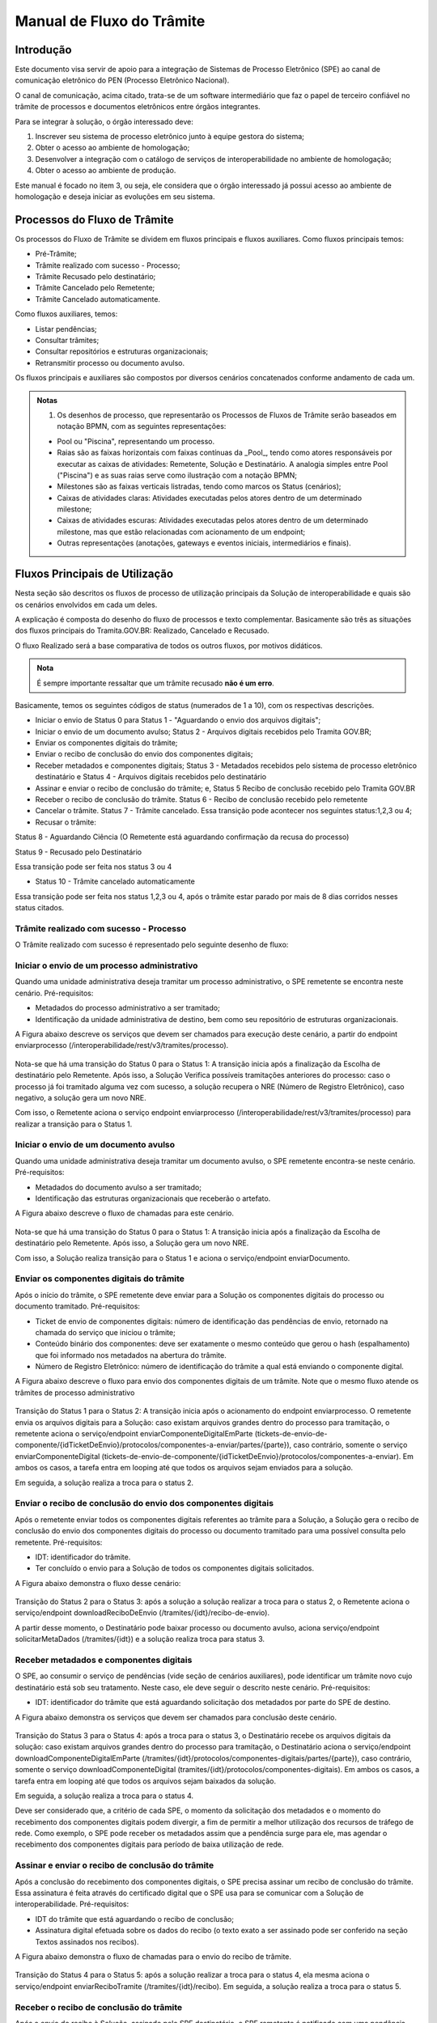 Manual de Fluxo do Trâmite
==========================

Introdução
----------

Este documento visa servir de apoio para a integração de Sistemas de Processo Eletrônico (SPE)  ao canal de comunicação eletrônico do PEN (Processo Eletrônico Nacional).

O canal de comunicação, acima citado, trata-se de um software intermediário que faz o papel de terceiro confiável no trâmite de processos e documentos eletrônicos entre órgãos integrantes. 

Para se integrar à solução, o órgão interessado deve:

1. Inscrever seu sistema de processo eletrônico junto à equipe gestora do sistema;
2. Obter o acesso ao ambiente de homologação;
3. Desenvolver a integração com o catálogo de serviços de interoperabilidade no ambiente de homologação;
4. Obter o acesso ao ambiente de produção.

Este manual é focado no item 3, ou seja, ele considera que o órgão interessado já possui acesso ao ambiente de homologação e deseja iniciar as evoluções em seu sistema.


Processos do Fluxo de Trâmite
-----------------------------

Os processos do Fluxo de Trâmite se dividem em fluxos principais e fluxos auxiliares.
Como fluxos principais temos:

• Pré-Trâmite;

• Trâmite realizado com sucesso - Processo;

• Trâmite Recusado pelo destinatário;

• Trâmite Cancelado pelo Remetente;

• Trâmite Cancelado automaticamente.


Como fluxos auxiliares, temos:

• Listar pendências; 

• Consultar trâmites; 

• Consultar repositórios e estruturas organizacionais; 

• Retransmitir processo ou documento avulso. 
 

Os fluxos principais e auxiliares são compostos por diversos cenários concatenados conforme andamento de cada um. 


.. admonition:: Notas

   1) Os desenhos de processo, que representarão os Processos de Fluxos de Trâmite serão baseados em notação BPMN, com as seguintes representações: 

   * Pool ou "Piscina", representando um processo. 
   * Raias são as faixas horizontais com faixas contínuas da _Pool_, tendo como atores responsáveis por executar as caixas de atividades: Remetente, Solução e Destinatário. A analogia simples entre Pool ("Piscina") e as suas raias serve como ilustração com a notação BPMN;
   * Milestones são as faixas verticais listradas, tendo como marcos os Status (cenários);
   * Caixas de atividades claras: Atividades executadas pelos atores dentro de um determinado milestone;
   * Caixas de atividades escuras: Atividades executadas pelos atores dentro de um determinado milestone, mas que estão relacionadas com acionamento de um endpoint;
   * Outras representações (anotações, gateways e eventos iniciais, intermediários e finais).

Fluxos Principais de Utilização
--------------------------------

Nesta seção são descritos os fluxos de processo de utilização principais da Solução de interoperabilidade e quais são os cenários envolvidos em cada um deles. 

A explicação é composta do desenho do fluxo de processos e texto complementar. Basicamente são três as situações dos fluxos principais do Tramita.GOV.BR: Realizado, Cancelado e Recusado.

O fluxo Realizado será a base comparativa de todos os outros fluxos, por motivos didáticos. 


.. admonition:: Nota

   É sempre importante ressaltar que um trâmite recusado **não é um erro**.


Basicamente, temos os seguintes códigos de status (numerados de 1 a 10), com os respectivas descrições. 


• Iniciar o envio de Status 0 para Status 1 - "Aguardando o envio dos arquivos digitais";

• Iniciar o envio de um documento avulso; Status 2 - Arquivos digitais recebidos pelo Tramita GOV.BR;

• Enviar os componentes digitais do trâmite;

• Enviar o recibo de conclusão do envio dos componentes digitais;

• Receber metadados e componentes digitais; Status 3 - Metadados recebidos pelo sistema de processo eletrônico destinatário e Status 4 - Arquivos digitais recebidos pelo destinatário

• Assinar e enviar o recibo de conclusão do trâmite; e, Status 5 Recibo de conclusão recebido pelo Tramita GOV.BR

• Receber o recibo de conclusão do trâmite. Status 6 - Recibo de conclusão recebido pelo remetente

• Cancelar o trâmite. Status 7 - Trâmite cancelado. Essa transição pode acontecer nos seguintes status:1,2,3 ou 4;

• Recusar o trâmite:

Status 8 - Aguardando Ciência (O Remetente está aguardando confirmação da recusa do processo)

Status 9 - Recusado pelo Destinatário

Essa transição pode ser feita nos status 3 ou 4

• Status 10 - Trâmite cancelado automaticamente
Essa transição pode ser feita nos status 1,2,3 ou 4, após o trâmite estar parado por mais de 8 dias corridos nesses status citados. 




Trâmite realizado com sucesso - Processo
^^^^^^^^^^^^^^^^^^^^^^^^^^^^^^^^^^^^^^^^

O Trâmite realizado com sucesso é representado pelo seguinte desenho de fluxo: 

.. figure:: _static/images/Fluxo_tramite_01-Tramite_Realizado.png



Iniciar o envio de um processo administrativo 
^^^^^^^^^^^^^^^^^^^^^^^^^^^^^^^^^^^^^^^^^^^^^

Quando uma unidade administrativa deseja tramitar um processo administrativo, o SPE remetente se encontra neste cenário. Pré-requisitos: 

• Metadados do processo administrativo a ser tramitado; 

• Identificação da unidade administrativa de destino, bem como seu repositório de estruturas organizacionais. 

A Figura abaixo descreve os serviços que devem ser chamados para execução deste cenário, a partir do endpoint enviarprocesso (/interoperabilidade/rest/v3/tramites/processo). 

.. figure:: _static/images/Fluxo_tramite_Cenario_01-envio_proc_adm_v02.png

Nota-se que há uma transição do Status 0 para o Status 1: A transição inicia após a finalização da Escolha de destinatário pelo Remetente. Após isso, a Solução Verifica possíveis tramitações anteriores do processo: caso o processo já foi tramitado alguma vez com sucesso, a solução recupera o NRE (Número de Registro Eletrônico), caso negativo, a solução gera um novo NRE.

Com isso, o Remetente aciona o serviço endpoint enviarprocesso (/interoperabilidade/rest/v3/tramites/processo) para realizar a transição para o Status 1.


Iniciar o envio de um documento avulso
^^^^^^^^^^^^^^^^^^^^^^^^^^^^^^^^^^^^^^

Quando uma unidade administrativa deseja tramitar um documento avulso, o SPE remetente encontra-se neste cenário. Pré-requisitos: 

• Metadados do documento avulso a ser tramitado; 

• Identificação das estruturas organizacionais que receberão o artefato. 

A Figura abaixo descreve o fluxo de chamadas para este cenário.

.. figure:: _static/images/Fluxo_tramite_Cenario_02-envio_DocAv_v02.png

Nota-se que há uma transição do Status 0 para o Status 1: A transição inicia após a finalização da Escolha de destinatário pelo Remetente. Após isso, a Solução gera um novo NRE.

Com isso, a Solução realiza transição para o Status 1 e aciona o serviço/endpoint enviarDocumento.


Enviar os componentes digitais do trâmite
^^^^^^^^^^^^^^^^^^^^^^^^^^^^^^^^^^^^^^^^^^

Após o início do trâmite, o SPE remetente deve enviar para a Solução os componentes digitais do processo ou documento tramitado. Pré-requisitos: 

• Ticket de envio de componentes digitais: número de identificação das pendências de envio, retornado na chamada do serviço que iniciou o trâmite; 

• Conteúdo binário dos componentes: deve ser exatamente o mesmo conteúdo que gerou o hash (espalhamento) que foi informado nos metadados na abertura do trâmite. 

• Número de Registro Eletrônico: número de identificação do trâmite a qual está enviando o componente digital. 

A Figura abaixo descreve o fluxo para envio dos componentes digitais de um trâmite. Note que o mesmo fluxo atende os trâmites de processo administrativo 

.. figure:: _static/images/Fluxo_tramite_Cenario_03-envio_CompDig_v02.png

Transição do Status 1 para o Status 2: A transição inicia após o acionamento do endpoint enviarprocesso. O remetente envia os arquivos digitais para a Solução: caso existam arquivos grandes dentro do processo para tramitação, o remetente aciona o serviço/endpoint enviarComponenteDigitalEmParte (tickets-de-envio-de-componente/{idTicketDeEnvio}/protocolos/componentes-a-enviar/partes/{parte}), caso contrário, somente o serviço enviarComponenteDigital (tickets-de-envio-de-componente/{idTicketDeEnvio}/protocolos/componentes-a-enviar). Em ambos os casos, a tarefa entra em looping até que todos os arquivos sejam enviados para a solução.

Em seguida, a solução realiza a troca para o status 2.


Enviar o recibo de conclusão do envio dos componentes digitais
^^^^^^^^^^^^^^^^^^^^^^^^^^^^^^^^^^^^^^^^^^^^^^^^^^^^^^^^^^^^^^^

Após o remetente enviar todos os componentes digitais referentes ao trâmite para a Solução, a Solução gera o recibo de conclusão do envio dos componentes digitais do processo ou documento tramitado para uma possível consulta pelo remetente. Pré-requisitos: 

• IDT: identificador do trâmite. 

• Ter concluído o envio para a Solução de todos os componentes digitais solicitados. 

A Figura abaixo demonstra o fluxo desse cenário:

.. figure:: _static/images/Fluxo_tramite_Cenario_04-Recibo_conclusao_v02.png


Transição do Status 2 para o Status 3: após a solução a solução realizar a troca para o status 2, o Remetente aciona o serviço/endpoint downloadReciboDeEnvio (/tramites/{idt}/recibo-de-envio). 

A partir desse momento, o Destinatário pode baixar processo ou documento avulso, aciona serviço/endpoint solicitarMetaDados (/tramites/{idt}) e a solução realiza troca para status 3.


Receber metadados e componentes digitais
^^^^^^^^^^^^^^^^^^^^^^^^^^^^^^^^^^^^^^^^

O SPE, ao consumir o serviço de pendências (vide seção de cenários auxiliares), pode identificar um trâmite novo cujo destinatário está sob seu tratamento. Neste caso, ele deve seguir o descrito neste cenário. Pré-requisitos: 

• IDT: identificador do trâmite que está aguardando solicitação dos metadados por parte do SPE de destino. 

A Figura abaixo demonstra os serviços que devem ser chamados para conclusão deste cenário.

.. figure:: _static/images/Fluxo_tramite_Cenario_05-Receb_Metadados_CompDig_v02.png

Transição do Status 3 para o Status 4: após a troca para o status 3, o Destinatário recebe os arquivos digitais da solução: caso existam arquivos grandes dentro do processo para tramitação, o Destinatário aciona o serviço/endpoint downloadComponenteDigitalEmParte (/tramites/{idt}/protocolos/componentes-digitais/partes/{parte}), caso contrário, somente o serviço downloadComponenteDigital (tramites/{idt}/protocolos/componentes-digitais). Em ambos os casos, a tarefa entra em looping até que todos os arquivos sejam baixados da solução.

Em seguida, a solução realiza a troca para o status 4.

Deve ser considerado que, a critério de cada SPE, o momento da solicitação dos metadados e o momento do recebimento dos componentes digitais podem divergir, a fim de permitir a melhor utilização dos recursos de tráfego de rede. Como exemplo, o SPE pode receber os metadados assim que a pendência surge para ele, mas agendar o recebimento dos componentes digitais para período de baixa utilização de rede.


Assinar e enviar o recibo de conclusão do trâmite 
^^^^^^^^^^^^^^^^^^^^^^^^^^^^^^^^^^^^^^^^^^^^^^^^^^

Após a conclusão do recebimento dos componentes digitais, o SPE precisa assinar um recibo de conclusão do trâmite. Essa assinatura é feita através do certificado digital que o SPE usa para se comunicar com a Solução de interoperabilidade. Pré-requisitos: 

• IDT do trâmite que está aguardando o recibo de conclusão; 

• Assinatura digital efetuada sobre os dados do recibo (o texto exato a ser assinado pode ser conferido na seção Textos assinados nos recibos). 

A Figura abaixo demonstra o fluxo de chamadas para o envio do recibo de trâmite.

.. figure:: _static/images/Fluxo_tramite_Cenario_06-AssEnv_RecConc_v02.png

Transição do Status 4 para o Status 5: após a solução realizar a troca para o status 4, ela mesma aciona o serviço/endpoint enviarReciboTramite (/tramites/{idt}/recibo). Em seguida, a solução realiza a troca para o status 5.

Receber o recibo de conclusão do trâmite
^^^^^^^^^^^^^^^^^^^^^^^^^^^^^^^^^^^^^^^^

Após o envio do recibo à Solução, assinado pelo SPE destinatário, o SPE remetente é notificado com uma pendência para receber este recibo. Este é o último passo antes que o trâmite seja dado como concluído dentro da Solução de interoperabilidade. Pré-requisitos: 

• IDT do trâmite na situação correspondente. 

A Figura abaixo demonstra o fluxo de chamadas para o recebimento do recibo de conclusão de trâmite.

.. figure:: _static/images/Fluxo_tramite_Cenario_07-Receber_RecConc_v02.png

Transição do Status 5 para o Status 6:após a solução realizar a troca para o status 5, o Remetente aciona o serviço/endpoint periodicamente listarPendências (tramites/pendentes). Esse serviço fica em looping, verificando se existe pendências de status 5 (recebimento de recibo do Tramite). Somente quando existir pendência de status 5, o Remetente pode baixar o recibo de conclusão de Trâmite e acionar o serviço/endpoint downloadRecibodeTramite (tramites/{idt}/recibo). A solução então realiza a troca para o status 6. Em complemento, caso o processo não foi tramitado alguma vez com sucesso (isto é, nunca havia recebido o status 6), o SPE irá armazenar o NRE.


Trâmite Recusado pelo destinatário
^^^^^^^^^^^^^^^^^^^^^^^^^^^^^^^^^^

Outro processo principal da solução é quando o trâmite é recusado pelo destinatário. O SPE de destino de um trâmite pode, em determinadas circunstâncias, recusar um trâmite. 

Para isso ele precisa dos seguintes itens: 

• IDT do trâmite que já se encontra sob sua responsabilidade e ainda não foi concluído; 

• Motivo da recusa (uma das opções da enumeração definida pela própria Solução); 
• Justificativa da recusa (texto complementar ao motivo).

O Trâmite Recusado pelo destinatário pode ser representado pelo seguinte desenho de fluxo:

.. figure:: _static/images/Fluxo_tramite_02-Tramite_Recusado_pelo_destinatario.png

Esse fluxo demonstra o processo em quais etapas ele pode ser recusado pelo destinatário em comparação ao fluxo de processo realizado com sucesso simplificado.

Nesse fluxo de processo simplificado, retiramos os detalhes as tarefas e os acionamentos dos endpoints, deixando somente os status como eventos intermediários e as suas transições. Para maiores detalhes desses status não detalhados, consulte cada um deles no TRÂMITE REALIZADO COM SUCESSO.

No fluxo de processo da recusa, temos basicamente 3 etapas: início, recusa e finalização. Será dado mais enfoque na recusa e na finalização, já que nessas etapas temos as ações e serviços específicos envolvidos no fluxo de trâmite recusado pelo destinatário. 

O início contempla os status 0, status 1 e status 2. As possíveis recusas estão nos status 3 e 4. E a finalização da recusa estão nos status 8 e 9.


Recusar o trâmite do processo
^^^^^^^^^^^^^^^^^^^^^^^^^^^^^

Após o início do trâmite (nesse contexto, pode-se interpretar como após o status 2), o trâmite pode sofrer a recusa. A recusa pode ser realizada em uma das duas etapas: quando o processo se encontra com o status 3 (“Metadados recebidos pelo destinatário”) ou com o status 4 (“Componentes digitais recebidos pelo destinatário”).
Assim que o trâmite recebe o status 3, para ele ter a recusa, o destinatário deve recusar o trâmite acionando o serviço/endpoint recusarTramite (/tramites/{idt}/recusa). A solução irá realizar a troca para o status 8 (Aguardando Ciência) para finalizar a recusa. 
Da mesma forma, na recusa no status 4, após passar pelo status 3, o trâmite também pode sofrer a recusa pelo destinatário: Assim que o trâmite recebe o status 4, para ele ter a recusa, o destinatário deve recusar o trâmite acionando o serviço recusarTramite (/tramites/{idt}/recusa). A solução irá realizar a troca para o status 8 (Aguardando Ciência) para finalizar a recusa.

.. figure:: _static/images/Fluxo_tramite_Cenario_08-RecusTram.png


A partir do momento em que o trâmite for recusado pelo Destinatário, apenas o remetente visualizará os dados do trâmite, bem como suas situações/status. 

Finalizar a recusa do trâmite do processo
^^^^^^^^^^^^^^^^^^^^^^^^^^^^^^^^^^^^^^^^^

Após o serviço/endpoint recusarTramite ter sido acionado e o trâmite ter recebido o status, 8 (Aguardando Ciência), o SPE do remetente recebe notificação da recusa. 

Em seguida o remetente aciona o serviço/endpoint realizarCienciaRecusa (/tramites/{idt}/ciencia) e realiza a troca de status para o 9 (Recusado pelo destinatário), concluindo o trâmite. 

.. figure:: _static/images/Fluxo_tramite_Cenario_09-FinalizRecusTram.png


.. admonition:: Notas 

   É importante retomar e reforçar o que foi mencionado no começo do Manual: “um trâmite recusado não é um erro.” Para ilustrar essa máxima do Tramita.GOV.BR, seguem os exemplos de recusa de trâmite: 

   * Um processo com o número de protocolo 02019.003483/2018-68 já existe no sistema de destino. OBS: A recusa é uma das três formas de conclusão de trâmite. Portanto, não é um erro. 

   * O tamanho máximo permitido para arquivos PDF é 20 Mb. OBS: A recusa é uma das três formas de conclusão de trâmite. Portanto, não é um erro. 

   * A Unidade "Advocacia Geral do Estado - AGE-MG" não está configurada para receber processos/documentos avulsos por meio da plataforma. OBS: A recusa é uma das três formas de conclusão de trâmite. Portanto, não é um erro.


Trâmite Cancelado pelo Remetente
^^^^^^^^^^^^^^^^^^^^^^^^^^^^^^^^^

Outro processo principal da solução é quando o trâmite é cancelado pelo remetente. Após iniciar um trâmite de documento digital (avulso ou processo), o remetente pode desistir da operação, seja por motivos técnicos (algum hash que não foi calculado corretamente, por exemplo) ou por motivos negociais (a área identificou que o trâmite não deve mais ocorrer). Nesses casos, o SPE remetente deve cancelar o trâmite, e, para isto, os pré-requisitos são: 

* possuir o IDT; e 
* o destinatário ainda não ter enviado o recibo assinado para a Solução.

O Trâmite Cancelado pelo remetente pode ser representado pelo seguinte desenho de fluxo:


.. figure:: _static/images/Fluxo_tramite_03-Tramite_Cancelado_pelo_remetente.png

Esse fluxo demonstra o processo em quais etapas ele pode ser cancelado pelo remetente em comparação ao fluxo de processo realizado com sucesso simplificado (semelhante ao fluxo de trâmite recusado). Naturalmente, nesse fluxo de processo simplificado, repete-se a retirada de detalhes das tarefas e dos acionamentos dos endpoints, deixando somente os status como eventos intermediários e as suas transições. Para maiores detalhes desses status não detalhados, consulte cada um deles no TRÂMITE REALIZADO COM SUCESSO. 

Conforme foi explicado acima, o processo consegue ser cancelado pelo remetente somente se esse não tiver enviado o recibo de conclusão do trâmite assinado para a Solução (status 5). Isto é: após ter iniciado o trâmite, e esse receber o status 2, o trâmite pode ser cancelado pelo remetente no status 1, 2, 3 e 4.

Cancelar o trâmite do processo

Após o início do trâmite (nesse contexto, pode-se interpretar como após o status 0), o trâmite pode sofrer o cancelamento.

O cancelamento pode ser realizado em uma das quatro etapas: 

- Status 1 “Aguardando o Envio de Componentes Digitais”
- Status 2: “Componentes digitais recebidos pela solução”
- Status 3: “Metadados recebidos pelo destinatário”
- Status 4: “Componentes digitais recebidos pelo destinatário”

Abaixo temos uma representação parcial do processo, com foco no cancelamento pelo remetente, onde o ‘X’ pode ser o status 1 a 4.


.. figure:: _static/images/Fluxo_tramite_Cenario_10-CancTram.png

Todos eles têm a mesma mecânica, que é o remetente deve cancelar o trâmite acionando o serviço/endpoint cancelarEnvioDeTramite (/tramites/{idt}). A solução irá realizar a troca para o status 7 “Cancelamento” para finalizar o cancelamento.


Trâmite Cancelado automaticamente
^^^^^^^^^^^^^^^^^^^^^^^^^^^^^^^^^

Como complemento aos processos principais, o trâmite cancelado automaticamente é uma funcionalidade que a solução apresenta para não permitir os trâmites fiquem parados aguardando uma decisão dos atores envolvidos. Nesses casos, o SPE remetente deve cancelar o trâmite, e, para isto, os pré-requisitos são: 

* possuir o IDT; e 
* o trâmite ficar parado em um status por um tempo maior que o estipulado;

Basicamente, a solução verifica um timer que contabiliza o tempo em que um trâmite fica parado em um determinado status. Caso esse tempo ultrapasse o tempo máximo definido pela equipe do Tramita.GOV.BR, o trâmite é cancelado automaticamente.

O tempo máximo é um parâmetro que é configurado pela equipe do Tramita.GOV.BR. 

Cancelar automaticamente o trâmite do processo
^^^^^^^^^^^^^^^^^^^^^^^^^^^^^^^^^^^^^^^^^^^^^^

Após o início do trâmite (nesse contexto, pode-se interpretar como após o status 0), o trâmite pode sofrer o cancelamento automático

O cancelamento automático pode ser realizada em uma das quatro etapas: 

* Status 1 “Aguardando o Envio de Componentes Digitais”
* Status 2: “Componentes digitais recebidos pela solução”
* Status 3: “Metadados recebidos pelo destinatário”
* Status 4: “Componentes digitais recebidos pelo destinatário”

Abaixo temos uma representação parcial do processo, com foco no cancelamento pelo remetente, onde o ‘X’ pode ser o status 1 a 4.

.. figure:: _static/images/Fluxo_tramite_Cenario_11-CancTramAutom.png

Todos eles têm a mesma mecânica, que é solução deve cancelar automaticamente (após o tempo máximo estipulado) o trâmite acionando o serviço/endpoint cancelarEnvioDeTramite (/tramites/{idt}). A solução irá realizar a troca para o status 10 “Cancelado Automaticamente” para finalizar o cancelamento automático.


Fluxos auxiliares de utilização 
^^^^^^^^^^^^^^^^^^^^^^^^^^^^^^^

(Em construção)

Nesta seção serão descritos os cenários de utilização auxiliares, ou seja, que não são essenciais para a efetivação de um trâmite completo, mas que atuam no auxílio para a busca de informações ou na execução de rotinas alternativas. Esses cenários são: 

• Listar pendências; 

• Consultar trâmites; 

• Consultar repositórios e estruturas organizacionais; 

• Cancelar envio de trâmite; 

• Recusar trâmite; 

• Informar ciência da recusa de trâmite; e 

• Retransmitir processo ou documento avulso. 


Listar pendências
^^^^^^^^^^^^^^^^^
(Em construção)

Todos os SPEs integrantes da Solução precisam ser notificados das suas pendências. Isso se dá através do consumo de um serviço, que retorna todos os trâmites que estão aguardando alguma ação do SPE solicitante, bem como a situação atual deste trâmite, que permite que o SPE identifique o que ele deve fazer em cada pendência. O único pré-requisito para a execução deste fluxo é ser um SPE integrante da Solução. 

A Figura abaixo demonstra a utilização deste serviço. Note que o objetivo é que o SPE chame repetidamente este fluxo.

.. figure:: _static/images/Fluxo_tramite_CenAux_01-ListPend.png


Consultar trâmites
^^^^^^^^^^^^^^^^^^
(Em construção)

Os SPEs integrantes, por variados motivos, podem necessitar obter diversas informações (como a situação atual, histórico de mudança de situações, motivo e justificativa de recusa, IDT, NRE, etc.) de trâmites, sejam eles trâmites em execução ou já concluídos. O catálogo fornece um serviço específico para esta finalidade. A única restrição é que, um sistema consumidor deste serviço, só enxerga trâmites em que ele faz o papel de remetente ou destinatário. 

A Figura abaixo demonstra a utilização deste serviço. 

.. figure:: _static/images/Fluxo_tramite_CenAux_02-ConsultTram.png


Consultar repositórios e estruturas organizacionais
^^^^^^^^^^^^^^^^^^^^^^^^^^^^^^^^^^^^^^^^^^^^^^^^^^^
(Em construção)


Em vários serviços da Solução, com destaque para os serviços de início de trâmite, os SPEs precisam obter a identificação de uma ou mais estruturas organizacionais. O catálogo de serviços possui 3 itens cuja finalidade é permitir que os sistemas forneçam a seguinte usabilidade para seus usuários:

• Caixa de seleção (combobox) de repositório de estruturas; 

• Com um repositório selecionado, apresentar uma árvore de estruturas organizacionais; 

• Com uma estrutura organizacional selecionada na árvore, permitir que o usuário filtre as estruturas filhas desta, através de parâmetros como nome, sigla e sigla completa. 

A Figura abaixo representa a proposta de usabilidade delineada acima.

.. figure:: _static/images/Fluxo_tramite_CenAux_03-ConsultRepEstrOrg.png


Cancelar envio de trâmite 
^^^^^^^^^^^^^^^^^^^^^^^^^
(Em construção)


Após iniciar um trâmite de documento digital (avulso ou processo), o remetente pode desistir da operação, seja por motivos técnicos (algum hash que não foi calculado corretamente, por exemplo) ou por motivos negociais (a área identificou que o trâmite não deve mais ocorrer). Nesses casos, o SPE remetente deve cancelar o trâmite, e, para isto, os pré-requisitos são:

• possuir o IDT; e 

• o destinatário ainda não ter enviado o recibo assinado para a Solução. 

A Figura abaixo demonstra o fluxo para cancelamento de um trâmite.

.. figure:: _static/images/Fluxo_tramite_CenAux_04-CancTram.png


Recusar trâmite 
^^^^^^^^^^^^^^^
(Em construção)


O SPE de destino de um trâmite pode, em determinadas circunstâncias, recusar um trâmite. 
Para isso ele precisa dos seguintes itens: 

• IDT do trâmite que já se encontra sob sua responsabilidade e ainda não foi concluído; 

• Motivo da recusa (uma das opções da enumeração definida pela própria Solução); 

• Justificativa da recusa (texto complementar ao motivo). 

A Figura abaixo demonstra o fluxo para recusa de trâmite.

.. figure:: _static/images/Fluxo_tramite_CenAux_05-RecusTram.png


Informar ciência da Recusa de Trâmite
^^^^^^^^^^^^^^^^^^^^^^^^^^^^^^^^^^^^^
(Em construção)


Caso o SPE de destino recuse um trâmite, tal trâmite ficará na situação/status “Aguardando Ciência da Recusa” para o SPE remetente. Desse modo o SPE remetente deve acionar o serviço “cienciaRecusa” para informar sua ciência do trâmite recusado. Para isso ele precisa do seguinte item: 

• IDT do trâmite que está aguardando a recusa (Status “Aguardando Ciência da Recusa”); 

A Figura abaixo demonstra o fluxo do Remetente informando a ciência da recusa de um trâmite recusado pelo Destinatário. 

.. figure:: _static/images/Fluxo_tramite_CenAux_06-Inf_Cien_RecTram.png

A partir do momento em que o trâmite for recusado pelo Destinatário, apenas o Remetente visualizará os dados do trâmite, bem como suas situações/status. O resultado da execução do serviço “cienciaRecusa” é o trâmite com o status de “Recusado pelo Destinatário”.


Retransmitir processo ou documento avulso
^^^^^^^^^^^^^^^^^^^^^^^^^^^^^^^^^^^^^^^^^
(Em construção)


Neste cenário de utilização, o remetente deseja retransmitir um documento digital, avulso ou processo, para um determinado destinatário. Pré-requisitos: 

• NRE (Número de Registro Eletrônico) do artefato a tramitar; 

• Identificação da estrutura organizacional de destino. 

A Figura abaixo contém o fluxo para retransmitir o último trâmite. 

.. figure:: _static/images/Fluxo_tramite_CenAux_07-Retransm_ProcDocAv.png


Máquina de estado das situações de trâmite
^^^^^^^^^^^^^^^^^^^^^^^^^^^^^^^^^^^^^^^^^^
(Em construção)


Todos os trâmites da Solução passam por uma máquina definida de estados. Os estados podem ser obtidos através de chamadas ao serviço de consulta de trâmites. A Figura abaixo destaca essa transição. 


.. figure:: _static/images/Fluxo_tramite_MaqEst_01-MaqEstad.png


Textos assinados nos recibos
^^^^^^^^^^^^^^^^^^^^^^^^^^^^
(Em construção)


Esta seção descreve os textos que são assinados nos recibos que trafegam pela Solução. Os textos são especificados também no esquema XSD recibo.xsd, parte integrante da documentação do catálogo de serviços. É importante frisar que a cadeia de bytes assinada deve ser a representação textual do XML sem nenhum espaço em branco extra ou caracteres de quebra de linha. 

• Recibo de conclusão do envio dos componentes digitais: 
   Quem assina? A Solução; 
   Quem pode solicitar? O remetente; 
   Elemento do XSD que especifica o formato: reciboDeEnvio; 
   Exemplo (com quebras de linha):

  <conteudoDoReciboDeEnvio> 
  <reciboDeEnvio> 
  <IDT>1</IDT> 
  <NRE>0000000001342016</NRE> 
  <dataDeRecebimentoDoUltimoComponenteDigital>2016-11-14T17:27:38.159-02:00
  </dataDeRecebimentoDoUltimoComponenteDigital>         
  <hashDoComponenteDigital>U3vAEFQSLIYYzR2ukdrA7GO...</hashDoComponenteDigital> 
  </reciboDeEnvio> 
  <cadeiaDoCertificado>MIIBnzCCAQigAwIBA...</cadeiaDoCertificado> 
  <hashDaAssinatura>eOvUtoaxhTG8RsfGMaUx...</hashDaAssinatura> 
  </conteudoDoReciboDeEnvio> 


* Recibo de conclusão do trâmite:
   Quem assina? O destinatário; 
   Quem recebe? A Solução (e disponibiliza para o remetente); 
   Elemento do XSD que especifica o formato: recibo; 
   Exemplo (com quebras de linha):

  <conteudoDoReciboDeTramite> 
  <recibo> 
  <IDT>1</IDT> 
  <NRE>0000000001342016</NRE> 
  <dataDeRecebimento>2016-11-14T17:27:59-02:00</dataDeRecebimento>            
  <hashDoComponenteDigital>U3vAEFQSLIYYzR2ukdrA7GO...</hashDoComponenteDigital> 
  </recibo> 
  <cadeiaDoCertificado>MIIBnzCCAQigAwIBA...</cadeiaDoCertificado> 
  <hashDaAssinatura>fRwSaPB953...</hashDaAssinatura> 
  </conteudoDoReciboDeTramite>


.. admonition:: Observações

   Alguns valores foram comprimidos para facilitar a leitura, mas devem ser concatenados por completo. O código de exemplo, parte integrante da documentação entregue como pacote de integração, exemplifica essa especificação.

   Quando existirem múltiplos hashes, a ordenação dos mesmos deve ser a alfabética (obtida considerando a codificação UTF-8) das representações em base 64. 
